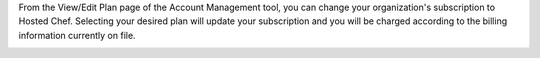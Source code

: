 .. This is an included how-to. 


From the View/Edit Plan page of the Account Management tool, you can change your organization's subscription to Hosted Chef. Selecting your desired plan will update your subscription and you will be charged according to the billing information currently on file.

.. image:: ../../images/step_manage_server_hosted_account_billing_plan.png